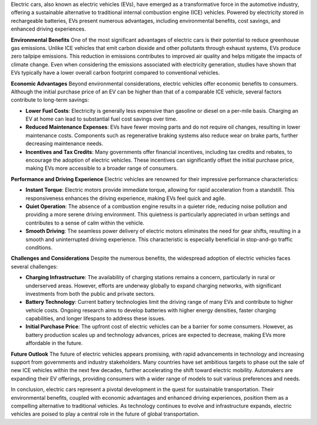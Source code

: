 Electric cars, also known as electric vehicles (EVs), have emerged as a transformative force in the automotive industry, offering a sustainable alternative to traditional internal combustion engine (ICE) vehicles. Powered by electricity stored in rechargeable batteries, EVs present numerous advantages, including environmental benefits, cost savings, and enhanced driving experiences.

**Environmental Benefits**
One of the most significant advantages of electric cars is their potential to reduce greenhouse gas emissions. Unlike ICE vehicles that emit carbon dioxide and other pollutants through exhaust systems, EVs produce zero tailpipe emissions. This reduction in emissions contributes to improved air quality and helps mitigate the impacts of climate change. Even when considering the emissions associated with electricity generation, studies have shown that EVs typically have a lower overall carbon footprint compared to conventional vehicles.

**Economic Advantages**
Beyond environmental considerations, electric vehicles offer economic benefits to consumers. Although the initial purchase price of an EV can be higher than that of a comparable ICE vehicle, several factors contribute to long-term savings:

- **Lower Fuel Costs**: Electricity is generally less expensive than gasoline or diesel on a per-mile basis. Charging an EV at home can lead to substantial fuel cost savings over time.
- **Reduced Maintenance Expenses**: EVs have fewer moving parts and do not require oil changes, resulting in lower maintenance costs. Components such as regenerative braking systems also reduce wear on brake parts, further decreasing maintenance needs.
- **Incentives and Tax Credits**: Many governments offer financial incentives, including tax credits and rebates, to encourage the adoption of electric vehicles. These incentives can significantly offset the initial purchase price, making EVs more accessible to a broader range of consumers.

**Performance and Driving Experience**
Electric vehicles are renowned for their impressive performance characteristics:

- **Instant Torque**: Electric motors provide immediate torque, allowing for rapid acceleration from a standstill. This responsiveness enhances the driving experience, making EVs feel quick and agile.
- **Quiet Operation**: The absence of a combustion engine results in a quieter ride, reducing noise pollution and providing a more serene driving environment. This quietness is particularly appreciated in urban settings and contributes to a sense of calm within the vehicle.
- **Smooth Driving**: The seamless power delivery of electric motors eliminates the need for gear shifts, resulting in a smooth and uninterrupted driving experience. This characteristic is especially beneficial in stop-and-go traffic conditions.

**Challenges and Considerations**
Despite the numerous benefits, the widespread adoption of electric vehicles faces several challenges:

- **Charging Infrastructure**: The availability of charging stations remains a concern, particularly in rural or underserved areas. However, efforts are underway globally to expand charging networks, with significant investments from both the public and private sectors.
- **Battery Technology**: Current battery technologies limit the driving range of many EVs and contribute to higher vehicle costs. Ongoing research aims to develop batteries with higher energy densities, faster charging capabilities, and longer lifespans to address these issues.
- **Initial Purchase Price**: The upfront cost of electric vehicles can be a barrier for some consumers. However, as battery production scales up and technology advances, prices are expected to decrease, making EVs more affordable in the future.

**Future Outlook**
The future of electric vehicles appears promising, with rapid advancements in technology and increasing support from governments and industry stakeholders. Many countries have set ambitious targets to phase out the sale of new ICE vehicles within the next few decades, further accelerating the shift toward electric mobility. Automakers are expanding their EV offerings, providing consumers with a wider range of models to suit various preferences and needs.

In conclusion, electric cars represent a pivotal development in the quest for sustainable transportation. Their environmental benefits, coupled with economic advantages and enhanced driving experiences, position them as a compelling alternative to traditional vehicles. As technology continues to evolve and infrastructure expands, electric vehicles are poised to play a central role in the future of global transportation.

